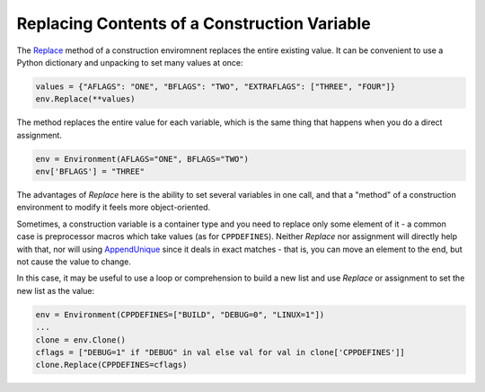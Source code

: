Replacing Contents of a Construction Variable
---------------------------------------------

The
`Replace <https://scons.org/doc/production/HTML/scons-man.html#f-Replace>`_
method of a construction enviromnent replaces the entire existing value.
It can be convenient to use a Python dictionary and unpacking to set many
values at once:

.. code-block:: python

   values = {"AFLAGS": "ONE", "BFLAGS": "TWO", "EXTRAFLAGS": ["THREE", "FOUR"]}
   env.Replace(**values)

The method replaces the entire value for each variable,
which is the same thing that happens when you do a direct assignment.

.. code-block:: python

   env = Environment(AFLAGS="ONE", BFLAGS="TWO")
   env['BFLAGS'] = "THREE"

The advantages of `Replace` here is the ability to set
several variables in one call, and that a "method" of
a construction environment to modify it feels more object-oriented.

Sometimes, a construction variable is a container type
and you need to replace only some element of it -
a common case is preprocessor macros which take values
(as for ``CPPDEFINES``).
Neither `Replace` nor assignment will directly help with that,
nor will using
`AppendUnique <https://scons.org/doc/production/HTML/scons-man.html#f-AppendUnique>`_
since it deals in exact matches - that is, you can
move an element to the end, but not cause the value to change.

In this case, it may be useful to use a loop or comprehension
to build a new list and use `Replace` or assignment to
set the new list as the value:

.. code-block:: python

   env = Environment(CPPDEFINES=["BUILD", "DEBUG=0", "LINUX=1"])
   ...
   clone = env.Clone()
   cflags = ["DEBUG=1" if "DEBUG" in val else val for val in clone['CPPDEFINES']]
   clone.Replace(CPPDEFINES=cflags)

